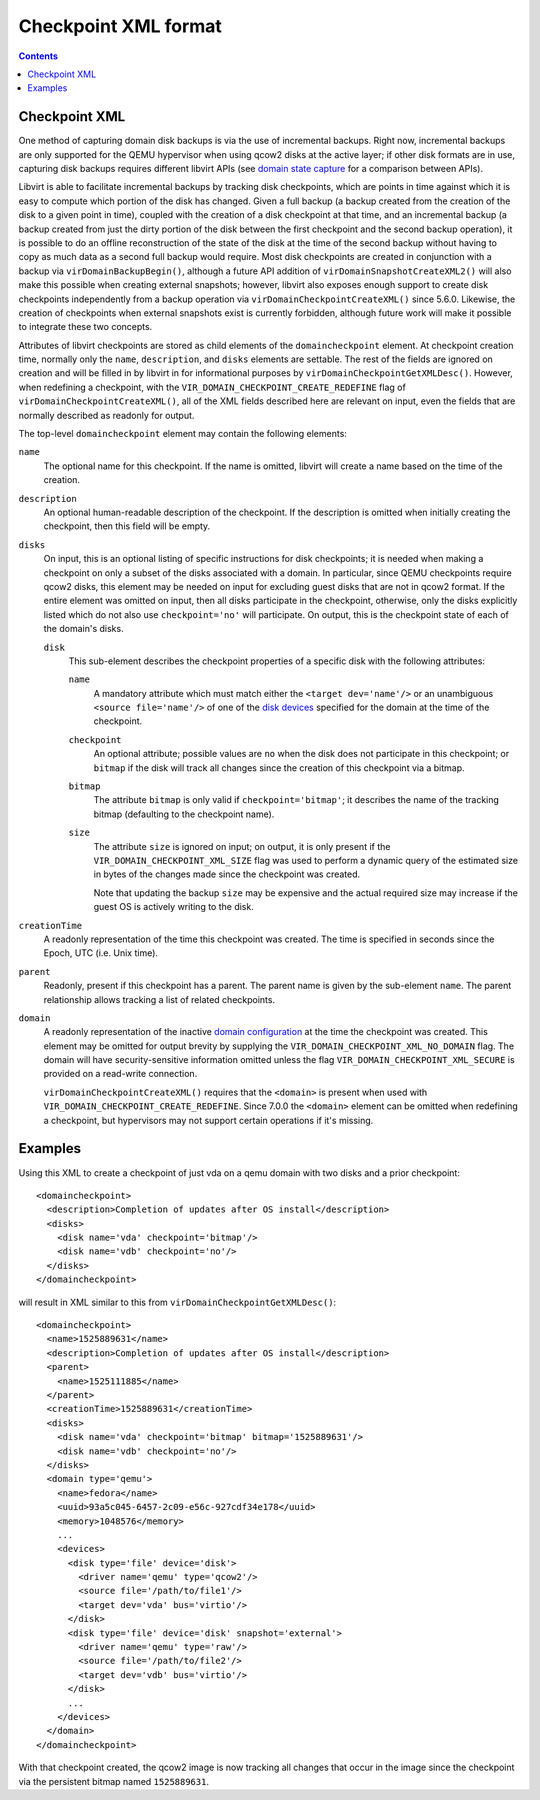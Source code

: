 .. role:: since

Checkpoint XML format
=====================

.. contents::

Checkpoint XML
--------------

One method of capturing domain disk backups is via the use of incremental
backups. Right now, incremental backups are only supported for the QEMU
hypervisor when using qcow2 disks at the active layer; if other disk formats are
in use, capturing disk backups requires different libvirt APIs (see `domain
state capture <kbase/domainstatecapture.html>`__ for a comparison between APIs).

Libvirt is able to facilitate incremental backups by tracking disk checkpoints,
which are points in time against which it is easy to compute which portion of
the disk has changed. Given a full backup (a backup created from the creation of
the disk to a given point in time), coupled with the creation of a disk
checkpoint at that time, and an incremental backup (a backup created from just
the dirty portion of the disk between the first checkpoint and the second backup
operation), it is possible to do an offline reconstruction of the state of the
disk at the time of the second backup without having to copy as much data as a
second full backup would require. Most disk checkpoints are created in
conjunction with a backup via ``virDomainBackupBegin()``, although a future API
addition of ``virDomainSnapshotCreateXML2()`` will also make this possible when
creating external snapshots; however, libvirt also exposes enough support to
create disk checkpoints independently from a backup operation via
``virDomainCheckpointCreateXML()`` since 5.6.0. Likewise, the creation of
checkpoints when external snapshots exist is currently forbidden, although
future work will make it possible to integrate these two concepts.

Attributes of libvirt checkpoints are stored as child elements of the
``domaincheckpoint`` element. At checkpoint creation time, normally only the
``name``, ``description``, and ``disks`` elements are settable. The rest of the
fields are ignored on creation and will be filled in by libvirt in for
informational purposes by ``virDomainCheckpointGetXMLDesc()``. However, when
redefining a checkpoint, with the ``VIR_DOMAIN_CHECKPOINT_CREATE_REDEFINE`` flag
of ``virDomainCheckpointCreateXML()``, all of the XML fields described here are
relevant on input, even the fields that are normally described as readonly for
output.

The top-level ``domaincheckpoint`` element may contain the following elements:

``name``
   The optional name for this checkpoint. If the name is omitted, libvirt will
   create a name based on the time of the creation.

``description``
   An optional human-readable description of the checkpoint. If the description
   is omitted when initially creating the checkpoint, then this field will be
   empty.

``disks``
   On input, this is an optional listing of specific instructions for disk
   checkpoints; it is needed when making a checkpoint on only a subset of the
   disks associated with a domain. In particular, since QEMU checkpoints require
   qcow2 disks, this element may be needed on input for excluding guest disks
   that are not in qcow2 format. If the entire element was omitted on input,
   then all disks participate in the checkpoint, otherwise, only the disks
   explicitly listed which do not also use ``checkpoint='no'`` will participate.
   On output, this is the checkpoint state of each of the domain's disks.

   ``disk``
      This sub-element describes the checkpoint properties of a specific disk
      with the following attributes:

      ``name``
         A mandatory attribute which must match either the
         ``<target dev='name'/>`` or an unambiguous ``<source file='name'/>`` of
         one of the `disk devices <formatdomain.html#elementsDisks>`__ specified
         for the domain at the time of the checkpoint.

      ``checkpoint``
         An optional attribute; possible values are ``no`` when the disk does
         not participate in this checkpoint; or ``bitmap`` if the disk will
         track all changes since the creation of this checkpoint via a bitmap.

      ``bitmap``
         The attribute ``bitmap`` is only valid if ``checkpoint='bitmap'``; it
         describes the name of the tracking bitmap (defaulting to the checkpoint
         name).

      ``size``
         The attribute ``size`` is ignored on input; on output, it is only
         present if the ``VIR_DOMAIN_CHECKPOINT_XML_SIZE`` flag was used to
         perform a dynamic query of the estimated size in bytes of the changes
         made since the checkpoint was created.

         Note that updating the backup ``size`` may be expensive and
         the actual required size may increase if the guest OS is actively
         writing to the disk.

``creationTime``
   A readonly representation of the time this checkpoint was created. The time
   is specified in seconds since the Epoch, UTC (i.e. Unix time).

``parent``
   Readonly, present if this checkpoint has a parent. The parent name is given
   by the sub-element ``name``. The parent relationship allows tracking a list
   of related checkpoints.

``domain``
   A readonly representation of the inactive `domain
   configuration <formatdomain.html>`__ at the time the checkpoint was created.
   This element may be omitted for output brevity by supplying the
   ``VIR_DOMAIN_CHECKPOINT_XML_NO_DOMAIN`` flag. The domain will have
   security-sensitive information omitted unless the flag
   ``VIR_DOMAIN_CHECKPOINT_XML_SECURE`` is provided on a read-write connection.

   ``virDomainCheckpointCreateXML()`` requires that the ``<domain>`` is present
   when used with ``VIR_DOMAIN_CHECKPOINT_CREATE_REDEFINE``.
   :since:`Since 7.0.0` the ``<domain>`` element can be omitted when redefining
   a checkpoint, but hypervisors may not support certain operations if it's
   missing.

Examples
--------

Using this XML to create a checkpoint of just vda on a qemu domain with two
disks and a prior checkpoint:

::

   <domaincheckpoint>
     <description>Completion of updates after OS install</description>
     <disks>
       <disk name='vda' checkpoint='bitmap'/>
       <disk name='vdb' checkpoint='no'/>
     </disks>
   </domaincheckpoint>

will result in XML similar to this from ``virDomainCheckpointGetXMLDesc()``:

::

   <domaincheckpoint>
     <name>1525889631</name>
     <description>Completion of updates after OS install</description>
     <parent>
       <name>1525111885</name>
     </parent>
     <creationTime>1525889631</creationTime>
     <disks>
       <disk name='vda' checkpoint='bitmap' bitmap='1525889631'/>
       <disk name='vdb' checkpoint='no'/>
     </disks>
     <domain type='qemu'>
       <name>fedora</name>
       <uuid>93a5c045-6457-2c09-e56c-927cdf34e178</uuid>
       <memory>1048576</memory>
       ...
       <devices>
         <disk type='file' device='disk'>
           <driver name='qemu' type='qcow2'/>
           <source file='/path/to/file1'/>
           <target dev='vda' bus='virtio'/>
         </disk>
         <disk type='file' device='disk' snapshot='external'>
           <driver name='qemu' type='raw'/>
           <source file='/path/to/file2'/>
           <target dev='vdb' bus='virtio'/>
         </disk>
         ...
       </devices>
     </domain>
   </domaincheckpoint>

With that checkpoint created, the qcow2 image is now tracking all changes that
occur in the image since the checkpoint via the persistent bitmap named
``1525889631``.
